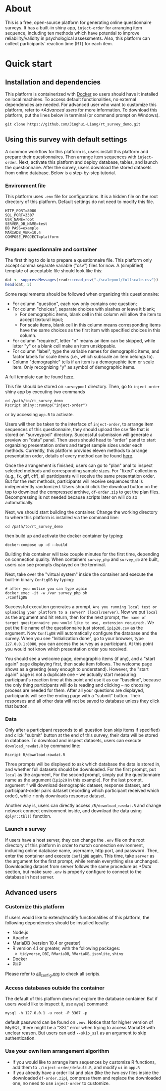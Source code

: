 * About

This is a free, open-source platform for generating online questionnaire surveys. It has a built-in shiny app, =inject-order= for arranging item sequence, including ten methods which have potential to improve reliability/validity in psychological assessments. Also, this platform can collect participants' reaction time (RT) for each item.

* Quick start

** Installation and dependencies

This platform is containerized with [[https://www.docker.com/][Docker]] so users should have it installed on local machines. To access default functionalities, no external dependencies are needed. For advanced user who want to customize this platform, refer to [[*Advanced users]] for more information. To download this platform, put the lines below in terminal (or command prompt on Windows).

#+begin_src shell
git clone https://github.com/Jinghui-Liang/rt_survey_demo.git
#+end_src

** Using this survey with default settings

A common workflow for this platform is, users install this platform and prepare their questionnaires. Then arrange item sequences with =inject-order=. Next, activate this platform and deploy database, tables, and launch the questionnaire. After the survey, users download the stored datasets from online database. Below is a step-by-step tutorial.

*** Environment file

This platform uses =.env= file for configurations. It is a hidden file on the root directory of this platform. Default settings do not need to modify this file.

#+begin_src text
HTTP_PORT=8080
SQL_PORT=3307
USR_NAME=root
SERVER_DB_NAME=test
DB_PASS=example
MARIADB_VER=10.4
COMPOSE_PROJECT=platform
#+end_src

*** Prepare: questionnaire and container

The first thing to do is to prepare a questionnaire file. This platform only accept comma separate variable ("csv") files for now. A (simplified) template of acceptable file should look like this:

#+begin_src R :export results :wrap org :colnames yes
  dat <- suppressMessages(readr::read_csv("./scalepool/fullscale.csv"))
  head(dat, 5)
#+end_src

#+RESULTS:
#+begin_org
| question                          | choices                     | required | label  | demographic |
|-----------------------------------+-----------------------------+----------+--------+-------------|
| What is your age?                 |                             | n        | age    | y           |
| What is your gender               | male/female                 | n        | gender | y           |
| I am the life of the party.       | Inaccurate/Neutral/Accurate | y        | E      |             |
| I feel little concern for others. |                             | n        | A      |             |
| I am always prepared.             |                             |          | C      |             |
#+end_org

Some requirements should be followed when organizing this questionnaire:

- For column "question", each row only contains one question;
- For column "choices", separate choices with slashes or leave it blank;
  - For demographic items, blank cell in this column will allow the item to accept textural input;
  - For scale items, blank cell in this column means corresponding items have the same choices as the first item with specified choices in this column.
- For column "required", letter "n" means an item can be skipped, while letter "y" or a blank cell make an item unskippable.
- For column "label", type the variable names for demographic items, and factor labels for scale items (i.e., which subscale an item belongs to).
- Column "demographic" tells if an item is a demographic item or scale item. Only recognizing "y" as symbol of demographic items.

A full template can be found [[file:scalepool/fullscale.csv][here]].

This file should be stored on =surveypool= directory. Then, go to =inject-order= shiny app by executing two commands

#+begin_src shell
cd /path/to/rt_survey_demo
Rscript shiny::runApp("inject-order")
#+end_src

or by accessing =app.R= to activate.

Users will then be taken to the interface of =inject-order=, to arrange item sequences of this questionnaire, they should upload the csv file that is stored on "surveypool" directory. Successful submission will generate a preview on "data" panel. Then users should head to "order" panel to start organizing presentation orders and target sample sizes under each methods. Currently, this platform provides eleven methods to arrange presentation order, details of every method can be found [[file:inject-order/description.md][here]].

Once the arrangement is finished, users can go to "plan" anal to inspect selected methods and corresponding sample sizes. For "fixed" collections (e.g., fx, gff, cff), all participants will receive the same presentation order. But for the rest methods, participants will receive sequences that is independently randomized. Users should click the download button on the top to download the compressed archive, =df-order.zip= to get the plan files. Decompressing is not needed because scripts later on will do so automatically.

Next, we should start building the container. Change the working directory to where this platform is installed via the command line:

#+begin_src shell
cd /path/to/rt_survey_demo
#+end_src

then build up and activate the docker container by typing:

#+begin_src shell
  docker-compose up -d --build
#+end_src

Building this container will take couple minutes for the first time, depending on connection quality. When containers =survey_php= and =survey_db= are built, users can see prompts displayed on the terminal.

Next, take over the "virtual system" inside the container and execute the built-in binary =ConfigDB= by typing:

#+begin_src shell
  # after you notice you can type again
  docker exec -it -w /var survey_php sh
  ./ConfigDB
#+end_src

Successful execution generates a prompt, =Are you running local test or uploading your platform to a server? (local/server)=. Now we put =local= as the argument and hit return, then for the next prompt, =The name of target questionnaire you would like to use, extension required:=. We put the file name of the questionnaire just stored, =ipip20.csv= as the argument. Now =ConfigDB= will automatically configure the database and the survey. When you see "Initialization done", go to your browser, type =127.0.0.1:8080=, you can access the survey as a participant. At this point you would not know which presentation order you received.

You should see a welcome page, demographic items (if any), and a "start again" page displaying first, then scale item follows. The welcome page shows as a greeting (easy enough to understand). However, the "start again" page is not a duplicate one -- we actually start measuring participant's reaction time at this point and use it as our "baseline", because the only thing participants will do is reading and clicking -- no choosing process are needed for them. After all your questions are displayed, participants will see the ending page with a "submit" button. Their responses and all other data will not be saved to database unless they click that button.

*** Data

Only after a participant responds to all question (can skip items if specified) and click "submit" button at the end of this survey, their data will be stored in database. To download and inspect datasets, users can execute =download_rawdat.R= by command line:

#+begin_src shell
  Rscript R/download-rawdat.R
#+end_src

Three prompts will be displayed to ask which database the data is stored in, and whether full datasets should be downloaded. For the first prompt, put =local= as the argument, For the second prompt, simply put the questionnaire name as the argument (=ipip20= in this example). For the last prompt, argument =f= will download demographic dataset, response dataset, and participant-order pairs dataset (recording which participant received which order), while =r= only downloads response dataset.

Another way is, users can directly access =/R/download_rawdat.R= and change network connect environment inside, and download the data using =dplyr::tbl()= function.

*** Launch a survey

If users have a host server, they can change the =.env= file on the root directory of this platform in order to match connection environment, including online database name, username, http port, and password. Then, enter the container and execute =ConfigDB= again. This time, take =server= as the argument for the first prompt, while remain everything else unchanged. Downloading dataset from server follows the same procedure as [[*Data]] section, but make sure =.env= is properly configure to connect to the database in host server.

** Advanced users

*** Customize this platform

If users would like to extend/modify functionalities of this platform, the following dependencies should be installed locally:

- Node.js
- Apache
- MariaDB (version 10.4 or greater)
- R version 4.1 or greater, with the following packages:
  - =tidyverse=, =DBI=, =RMariaDB=, =RMariaDB=, =jsonlite=, =shiny=
- Docker
- PHP

Please refer to [[file:all_config.org][all_config.org]] to check all scripts.

*** Access databases outside the container

The default of this platform does not explore the database container. But if users would like to inspect it, use =mysql= command:

#+begin_src shell
mysql -h 127.0.0.1 -u root -P 3307 -p
#+end_src

default password can be found on =.env=. Notice that for higher version of MySQL, there might be a "SSL" error when trying to access MariaDB with unclear reason. But users can add =--skip_ssl= as an argument to skip authentication.

*** Use your own item arrangement algorithm

- If you would like to arrange item sequences by customize R functions, add them to =./inject-order/default.R=, and modify =ui= in =app.R=
- If you already have a order list and plan (like the two csv files inside the downloaded =df-order.zip=), compress them and replace the downloaded one, no need to use =inject-order= to customize.
